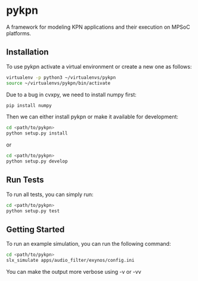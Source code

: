* pykpn

A framework for modeling KPN applications and their execution on MPSoC platforms.

** Installation

   To use pykpn activate a virtual environment or create a new one as follows:

   #+BEGIN_SRC bash
   virtualenv -p python3 ~/virtualenvs/pykpn
   source ~/virtualenvs/pykpn/bin/activate
   #+END_SRC

   Due to a bug in cvxpy, we need to install numpy first:

   #+BEGIN_SRC bash
   pip install numpy
   #+END_SRC

   Then we can either install pykpn or make it available for development:

   #+BEGIN_SRC bash
   cd <path/to/pykpn>
   python setup.py install
   #+END_SRC

   or

   #+BEGIN_SRC bash
   cd <path/to/pykpn>
   python setup.py develop
   #+END_SRC

** Run Tests

   To run all tests, you can simply run:

   #+BEGIN_SRC bash
   cd <path/to/pykpn>
   python setup.py test
   #+END_SRC

** Getting Started

   To run an example simulation, you can run the following command:

   #+BEGIN_SRC bash
   cd <path/to/pykpn>
   slx_simulate apps/audio_filter/exynos/config.ini
   #+END_SRC

   You can make the output more verbose using -v or -vv
